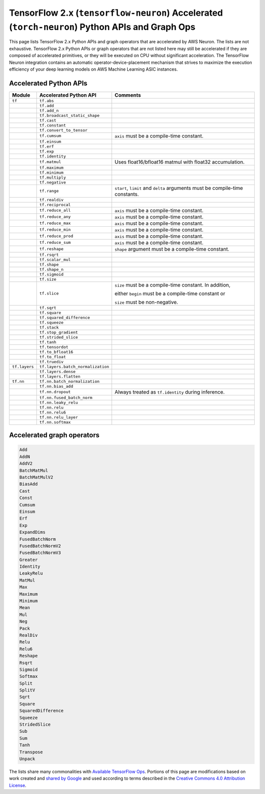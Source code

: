 .. _tensorflow-ref-neuron-accelerated-ops:

TensorFlow 2.x (``tensorflow-neuron``) Accelerated (``torch-neuron``) Python APIs and Graph Ops
======================================================================================================

This page lists TensorFlow 2.x Python APIs and graph operators that are
accelerated by AWS Neuron. The lists are not exhaustive. TensorFlow 2.x Python
APIs or graph operators that are not listed here may still be accelerated if
they are composed of accelerated primitives, or they will be executed on CPU
without significant acceleration. The TensorFlow Neuron integration contains
an automatic operator-device-placement mechanism that strives to maximize
the execution efficiency of your deep learning models on AWS Machine Learning
ASIC instances.

Accelerated Python APIs
--------------------------------
+---------------+-----------------------------------+-----------------------------------------------------------+
|   Module      |   Accelerated Python API          |                       Comments                            |
+===============+===================================+===========================================================+
|   ``tf``      | ``tf.abs``                        |                                                           |
+---------------+-----------------------------------+-----------------------------------------------------------+
|               | ``tf.add``                        |                                                           |
+---------------+-----------------------------------+-----------------------------------------------------------+
|               | ``tf.add_n``                      |                                                           |
+---------------+-----------------------------------+-----------------------------------------------------------+
|               | ``tf.broadcast_static_shape``     |                                                           |
+---------------+-----------------------------------+-----------------------------------------------------------+
|               | ``tf.cast``                       |                                                           |
+---------------+-----------------------------------+-----------------------------------------------------------+
|               | ``tf.constant``                   |                                                           |
+---------------+-----------------------------------+-----------------------------------------------------------+
|               | ``tf.convert_to_tensor``          |                                                           |
+---------------+-----------------------------------+-----------------------------------------------------------+
|               | ``tf.cumsum``                     | ``axis`` must be a compile-time constant.                 |
+---------------+-----------------------------------+-----------------------------------------------------------+
|               | ``tf.einsum``                     |                                                           |
+---------------+-----------------------------------+-----------------------------------------------------------+
|               | ``tf.erf``                        |                                                           |
+---------------+-----------------------------------+-----------------------------------------------------------+
|               | ``tf.exp``                        |                                                           |
+---------------+-----------------------------------+-----------------------------------------------------------+
|               | ``tf.identity``                   |                                                           |
+---------------+-----------------------------------+-----------------------------------------------------------+
|               | ``tf.matmul``                     | Uses float16/bfloat16 matmul with float32 accumulation.   |
+---------------+-----------------------------------+-----------------------------------------------------------+
|               | ``tf.maximum``                    |                                                           |
+---------------+-----------------------------------+-----------------------------------------------------------+
|               | ``tf.minimum``                    |                                                           |
+---------------+-----------------------------------+-----------------------------------------------------------+
|               | ``tf.multiply``                   |                                                           |
+---------------+-----------------------------------+-----------------------------------------------------------+
|               | ``tf.negative``                   |                                                           |
+---------------+-----------------------------------+-----------------------------------------------------------+
|               | ``tf.range``                      | ``start``, ``limit`` and ``delta`` arguments must be      |
|               |                                   | compile-time constants.                                   |
+---------------+-----------------------------------+-----------------------------------------------------------+
|               | ``tf.realdiv``                    |                                                           |
+---------------+-----------------------------------+-----------------------------------------------------------+
|               | ``tf.reciprocal``                 |                                                           |
+---------------+-----------------------------------+-----------------------------------------------------------+
|               | ``tf.reduce_all``                 | ``axis`` must be a compile-time constant.                 |
+---------------+-----------------------------------+-----------------------------------------------------------+
|               | ``tf.reduce_any``                 | ``axis`` must be a compile-time constant.                 |
+---------------+-----------------------------------+-----------------------------------------------------------+
|               | ``tf.reduce_max``                 | ``axis`` must be a compile-time constant.                 |
+---------------+-----------------------------------+-----------------------------------------------------------+
|               | ``tf.reduce_min``                 | ``axis`` must be a compile-time constant.                 |
+---------------+-----------------------------------+-----------------------------------------------------------+
|               | ``tf.reduce_prod``                | ``axis`` must be a compile-time constant.                 |
+---------------+-----------------------------------+-----------------------------------------------------------+
|               | ``tf.reduce_sum``                 | ``axis`` must be a compile-time constant.                 |
+---------------+-----------------------------------+-----------------------------------------------------------+
|               | ``tf.reshape``                    | ``shape`` argument must be a compile-time constant.       |
+---------------+-----------------------------------+-----------------------------------------------------------+
|               | ``tf.rsqrt``                      |                                                           |
+---------------+-----------------------------------+-----------------------------------------------------------+
|               | ``tf.scalar_mul``                 |                                                           |
+---------------+-----------------------------------+-----------------------------------------------------------+
|               | ``tf.shape``                      |                                                           |
+---------------+-----------------------------------+-----------------------------------------------------------+
|               | ``tf.shape_n``                    |                                                           |
+---------------+-----------------------------------+-----------------------------------------------------------+
|               | ``tf.sigmoid``                    |                                                           |
+---------------+-----------------------------------+-----------------------------------------------------------+
|               | ``tf.size``                       |                                                           |
+---------------+-----------------------------------+-----------------------------------------------------------+
|               | ``tf.slice``                      | ``size`` must be a compile-time constant. In addition,    |
|               |                                   |                                                           |
|               |                                   | either ``begin`` must be a compile-time constant or       |
|               |                                   |                                                           |
|               |                                   | ``size`` must be non-negative.                            |
+---------------+-----------------------------------+-----------------------------------------------------------+
|               | ``tf.sqrt``                       |                                                           |
+---------------+-----------------------------------+-----------------------------------------------------------+
|               | ``tf.square``                     |                                                           |
+---------------+-----------------------------------+-----------------------------------------------------------+
|               | ``tf.squared_difference``         |                                                           |
+---------------+-----------------------------------+-----------------------------------------------------------+
|               | ``tf.squeeze``                    |                                                           |
+---------------+-----------------------------------+-----------------------------------------------------------+
|               | ``tf.stack``                      |                                                           |
+---------------+-----------------------------------+-----------------------------------------------------------+
|               | ``tf.stop_gradient``              |                                                           |
+---------------+-----------------------------------+-----------------------------------------------------------+
|               | ``tf.strided_slice``              |                                                           |
+---------------+-----------------------------------+-----------------------------------------------------------+
|               | ``tf.tanh``                       |                                                           |
+---------------+-----------------------------------+-----------------------------------------------------------+
|               | ``tf.tensordot``                  |                                                           |
+---------------+-----------------------------------+-----------------------------------------------------------+
|               | ``tf.to_bfloat16``                |                                                           |
+---------------+-----------------------------------+-----------------------------------------------------------+
|               | ``tf.to_float``                   |                                                           |
+---------------+-----------------------------------+-----------------------------------------------------------+
|               | ``tf.truediv``                    |                                                           |
+---------------+-----------------------------------+-----------------------------------------------------------+
| ``tf.layers`` | ``tf.layers.batch_normalization`` |                                                           |
+---------------+-----------------------------------+-----------------------------------------------------------+
|               | ``tf.layers.dense``               |                                                           |
+---------------+-----------------------------------+-----------------------------------------------------------+
|               | ``tf.layers.flatten``             |                                                           |
+---------------+-----------------------------------+-----------------------------------------------------------+
| ``tf.nn``     | ``tf.nn.batch_normalization``     |                                                           |
+---------------+-----------------------------------+-----------------------------------------------------------+
|               | ``tf.nn.bias_add``                |                                                           |
+---------------+-----------------------------------+-----------------------------------------------------------+
|               | ``tf.nn.dropout``                 | Always treated as ``tf.identity`` during inference.       |
+---------------+-----------------------------------+-----------------------------------------------------------+
|               | ``tf.nn.fused_batch_norm``        |                                                           |
+---------------+-----------------------------------+-----------------------------------------------------------+
|               | ``tf.nn.leaky_relu``              |                                                           |
+---------------+-----------------------------------+-----------------------------------------------------------+
|               | ``tf.nn.relu``                    |                                                           |
+---------------+-----------------------------------+-----------------------------------------------------------+
|               | ``tf.nn.relu6``                   |                                                           |
+---------------+-----------------------------------+-----------------------------------------------------------+
|               | ``tf.nn.relu_layer``              |                                                           |
+---------------+-----------------------------------+-----------------------------------------------------------+
|               | ``tf.nn.softmax``                 |                                                           |
+---------------+-----------------------------------+-----------------------------------------------------------+

Accelerated graph operators
--------------------------------
.. code:: python

    Add
    AddN
    AddV2
    BatchMatMul
    BatchMatMulV2
    BiasAdd
    Cast
    Const
    Cumsum
    Einsum
    Erf
    Exp
    ExpandDims
    FusedBatchNorm
    FusedBatchNormV2
    FusedBatchNormV3
    Greater
    Identity
    LeakyRelu
    MatMul
    Max
    Maximum
    Minimum
    Mean
    Mul
    Neg
    Pack
    RealDiv
    Relu
    Relu6
    Reshape
    Rsqrt
    Sigmoid
    Softmax
    Split
    SplitV
    Sqrt
    Square
    SquaredDifference
    Squeeze
    StridedSlice
    Sub
    Sum
    Tanh
    Transpose
    Unpack


The lists share many commonalities with `Available TensorFlow Ops <https://cloud.google.com/tpu/docs/tensorflow-ops>`_. Portions of this page are modifications based on work created and `shared by Google <https://developers.google.com/terms/site-policies>`_ and used according to terms described in the `Creative Commons 4.0 Attribution License <https://creativecommons.org/licenses/by/4.0/>`_.